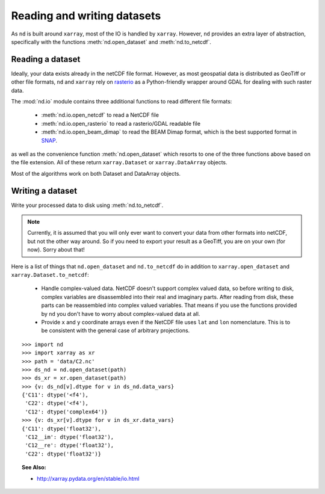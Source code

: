 .. _readwrite:

============================
Reading and writing datasets
============================

As ``nd`` is built around ``xarray``, most of the IO is handled by ``xarray``.
However, ``nd`` provides an extra layer of abstraction, specifically with the functions
:meth:`nd.open_dataset` and :meth:`nd.to_netcdf`.


Reading a dataset
-----------------
Ideally, your data exists already in the netCDF file format.
However, as most geospatial data is distributed as GeoTiff or other file formats, ``nd`` and ``xarray``
rely on `rasterio <https://rasterio.readthedocs.io/en/latest/>`_ as a Python-friendly wrapper around GDAL for dealing with such raster data.

The :mod:`nd.io` module contains three additional functions to read different file formats:

 * :meth:`nd.io.open_netcdf` to read a NetCDF file

 * :meth:`nd.io.open_rasterio` to read a rasterio/GDAL readable file

 * :meth:`nd.io.open_beam_dimap` to read the BEAM Dimap format, which is the best supported format in `SNAP <http://step.esa.int/main/toolboxes/snap/>`_.

as well as the convenience function :meth:`nd.open_dataset` which resorts to one of the three functions above based on the file extension.
All of these return ``xarray.Dataset`` or ``xarray.DataArray`` objects.

Most of the algorithms work on both Dataset and DataArray objects.


Writing a dataset
-----------------
Write your processed data to disk using :meth:`nd.to_netcdf`.

.. Note::

   Currently, it is assumed that you will only ever want to convert your data from other formats into netCDF, but not the other way around. So if you need to export your result as a GeoTiff, you are on your own (for now). Sorry about that!


Here is a list of things that ``nd.open_dataset`` and ``nd.to_netcdf`` do in addition to ``xarray.open_dataset`` and ``xarray.Dataset.to_netcdf``:

 * Handle complex-valued data. NetCDF doesn't support complex valued data, so before writing to disk, complex variables are disassembled into their real and imaginary parts. After reading from disk, these parts can be reassembled into complex valued variables. That means if you use the functions provided by ``nd`` you don't have to worry about complex-valued data at all.

 * Provide ``x`` and ``y`` coordinate arrays even if the NetCDF file uses ``lat`` and ``lon`` nomenclature. This is to be consistent with the general case of arbitrary projections.

::

    >>> import nd
    >>> import xarray as xr
    >>> path = 'data/C2.nc'
    >>> ds_nd = nd.open_dataset(path)
    >>> ds_xr = xr.open_dataset(path)
    >>> {v: ds_nd[v].dtype for v in ds_nd.data_vars}
    {'C11': dtype('<f4'),
     'C22': dtype('<f4'),
     'C12': dtype('complex64')}
    >>> {v: ds_xr[v].dtype for v in ds_xr.data_vars}
    {'C11': dtype('float32'),
     'C12__im': dtype('float32'),
     'C12__re': dtype('float32'),
     'C22': dtype('float32')}


.. topic:: See Also:

 * `<http://xarray.pydata.org/en/stable/io.html>`_